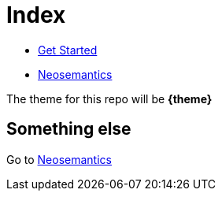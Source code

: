 = Index

* xref:get-started.adoc[Get Started]
* xref:neosemantics:ROOT:index.adoc[Neosemantics]


The theme for this repo will be **{theme}**

== Something else

Go to xref:neosemantics:ROOT:index.adoc[Neosemantics]